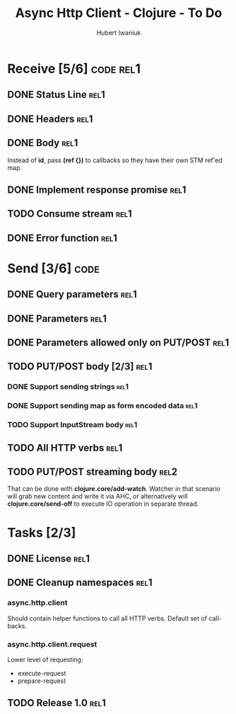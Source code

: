 #+TITLE: Async Http Client - Clojure - To Do
#+AUTHOR: Hubert Iwaniuk
#+EMAIL: neotyk@kungfoo.pl
#+INFOJS_OPT: view:info toc:1

* Receive [5/6]                                                   :code:rel1:
** DONE Status Line                                                     :rel1:
** DONE Headers                                                         :rel1:
** DONE Body                                                            :rel1:
   Instead of *id*, pass *(ref {})* to callbacks so they have their own
   STM ref'ed map.
** DONE Implement response *promise*                                    :rel1:
** TODO Consume stream                                                  :rel1:
** DONE Error function                                                  :rel1:
* Send [3/6]                                                           :code:
** DONE Query parameters                                               :rel1:
** DONE Parameters                                                     :rel1:
** DONE Parameters allowed only on PUT/POST                            :rel1:
** TODO PUT/POST body [2/3]                                            :rel1:
*** DONE Support sending strings                                       :rel1:
*** DONE Support sending map as form encoded data                      :rel1:
*** TODO Support InputStream body                                      :rel1:
** TODO All HTTP verbs                                                 :rel1:
** TODO PUT/POST streaming body                                        :rel2:
   That can be done with *clojure.core/add-watch*.
   Watcher in that scenario will grab new content and write it via
   AHC, or alternatively will *clojure.core/send-off* to execute
   IO operation in separate thread.
* Tasks [2/3]
** DONE License                                                         :rel1:
** DONE Cleanup namespaces                                              :rel1:
*** async.http.client
    Should contain helper functions to call all HTTP verbs.
    Default set of call-backs.
*** async.http.client.request
    Lower level of requesting:
    - execute-request
    - prepare-request
** TODO Release 1.0                                                     :rel1:
